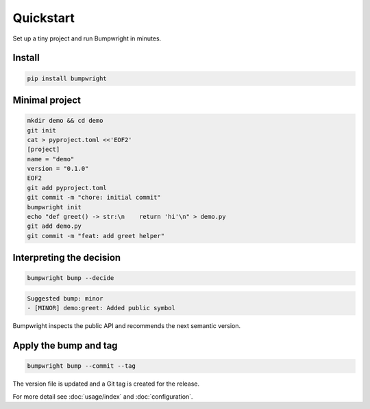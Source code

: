 Quickstart
==========

Set up a tiny project and run Bumpwright in minutes.

Install
-------

.. code-block:: bash

   pip install bumpwright

Minimal project
---------------

.. code-block:: bash

   mkdir demo && cd demo
   git init
   cat > pyproject.toml <<'EOF2'
   [project]
   name = "demo"
   version = "0.1.0"
   EOF2
   git add pyproject.toml
   git commit -m "chore: initial commit"
   bumpwright init
   echo "def greet() -> str:\n    return 'hi'\n" > demo.py
   git add demo.py
   git commit -m "feat: add greet helper"

Interpreting the decision
-------------------------

.. code-block:: bash

   bumpwright bump --decide

.. code-block:: text

   Suggested bump: minor
   - [MINOR] demo:greet: Added public symbol

Bumpwright inspects the public API and recommends the next semantic version.

Apply the bump and tag
----------------------

.. code-block:: bash

   bumpwright bump --commit --tag

The version file is updated and a Git tag is created for the release.

For more detail see :doc:`usage/index` and :doc:`configuration`.

